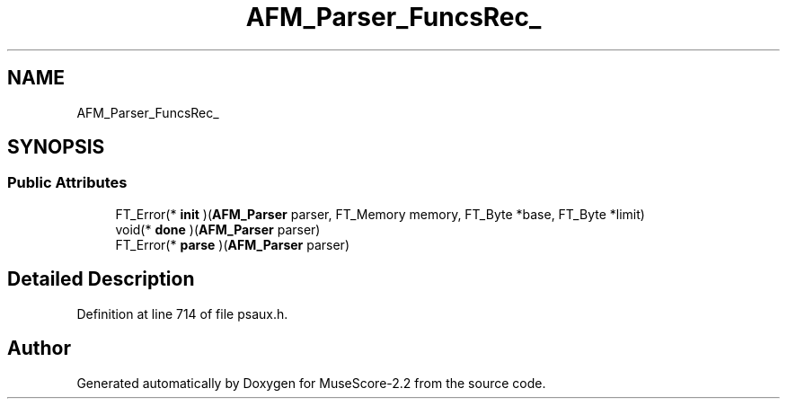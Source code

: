 .TH "AFM_Parser_FuncsRec_" 3 "Mon Jun 5 2017" "MuseScore-2.2" \" -*- nroff -*-
.ad l
.nh
.SH NAME
AFM_Parser_FuncsRec_
.SH SYNOPSIS
.br
.PP
.SS "Public Attributes"

.in +1c
.ti -1c
.RI "FT_Error(* \fBinit\fP )(\fBAFM_Parser\fP parser, FT_Memory memory, FT_Byte *base, FT_Byte *limit)"
.br
.ti -1c
.RI "void(* \fBdone\fP )(\fBAFM_Parser\fP parser)"
.br
.ti -1c
.RI "FT_Error(* \fBparse\fP )(\fBAFM_Parser\fP parser)"
.br
.in -1c
.SH "Detailed Description"
.PP 
Definition at line 714 of file psaux\&.h\&.

.SH "Author"
.PP 
Generated automatically by Doxygen for MuseScore-2\&.2 from the source code\&.
